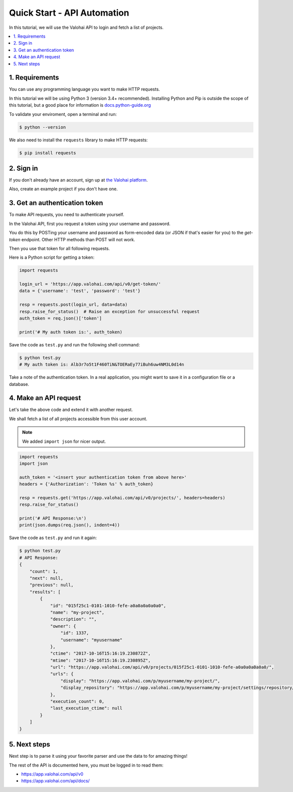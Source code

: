 .. meta::
    :description: Everything in Valohai deep learning platform works through an API. Learn how to setup and optimize deep learning experiments with direct calls to our RESTful API.

Quick Start - API Automation
----------------------------

In this tutorial, we will use the Valohai API to login and fetch a list of projects.

.. contents::
   :backlinks: none
   :local:

1. Requirements
~~~~~~~~~~~~~~~

You can use any programming language you want to make HTTP requests.

In this tutorial we will be using Python 3 (version 3.4+ recommended).
Installing Python and Pip is outside the scope of this tutorial, but
a good place for information is `docs.python-guide.org <https://docs.python-guide.org/>`_

To validate your enviroment, open a terminal and run:

.. code-block:: bash

    $ python --version


We also need to install the ``requests`` library to make HTTP requests:

.. code-block:: bash

    $ pip install requests

2. Sign in
~~~~~~~~~~

If you don't already have an account, sign up at `the Valohai platform <https://app.valohai.com/>`_.

Also, create an example project if you don't have one.

3. Get an authentication token
~~~~~~~~~~~~~~~~~~~~~~~~~~~~~~

To make API requests, you need to authenticate yourself.

In the Valohai API, first you request a token using your username and password.

You do this by POSTing your username and password as form-encoded data (or JSON if that's easier for you)
to the `get-token` endpoint.  Other HTTP methods than POST will not work.

Then you use that token for all following requests.

Here is a Python script for getting a token:

.. code-block:: python

    import requests

    login_url = 'https://app.valohai.com/api/v0/get-token/'
    data = {'username': 'test', 'password': 'test'}

    resp = requests.post(login_url, data=data)
    resp.raise_for_status()  # Raise an exception for unsuccessful request
    auth_token = req.json()['token']

    print('# My auth token is:', auth_token)

Save the code as ``test.py`` and run the following shell command:

.. code-block:: bash

    $ python test.py
    # My auth token is: Alb3r7o5t1F460TiN&TOERaEy77iBuh6uw4NM3L0d14n

Take a note of the authentication token.
In a real application, you might want to save it in a configuration file or a database.

4. Make an API request
~~~~~~~~~~~~~~~~~~~~~~

Let's take the above code and extend it with another request.

We shall fetch a list of all projects accessible from this user account.

.. note::
    We added ``import json`` for nicer output.

.. code-block:: python

    import requests
    import json

    auth_token = '<insert your authentication token from above here>'
    headers = {'Authorization': 'Token %s' % auth_token}

    resp = requests.get('https://app.valohai.com/api/v0/projects/', headers=headers)
    resp.raise_for_status()

    print('# API Response:\n')
    print(json.dumps(req.json(), indent=4))

Save the code as ``test.py`` and run it again:

.. code-block:: bash

    $ python test.py
    # API Response:
    {
        "count": 1,
        "next": null,
        "previous": null,
        "results": [
            {
                "id": "015f25c1-0101-1010-fefe-a0a0a0a0a0a0",
                "name": "my-project",
                "description": "",
                "owner": {
                    "id": 1337,
                    "username": "myusername"
                },
                "ctime": "2017-10-16T15:16:19.230872Z",
                "mtime": "2017-10-16T15:16:19.230895Z",
                "url": "https://app.valohai.com/api/v0/projects/015f25c1-0101-1010-fefe-a0a0a0a0a0a0/",
                "urls": {
                    "display": "https://app.valohai.com/p/myusername/my-project/",
                    "display_repository": "https://app.valohai.com/p/myusername/my-project/settings/repository/"
                },
                "execution_count": 0,
                "last_execution_ctime": null
            }
        ]
    }

5. Next steps
~~~~~~~~~~~~~

Next step is to parse it using your favorite parser and use the data to for amazing things!

The rest of the API is documented here, you must be logged in to read them:

* `<https://app.valohai.com/api/v0>`_
* `<https://app.valohai.com/api/docs/>`_
